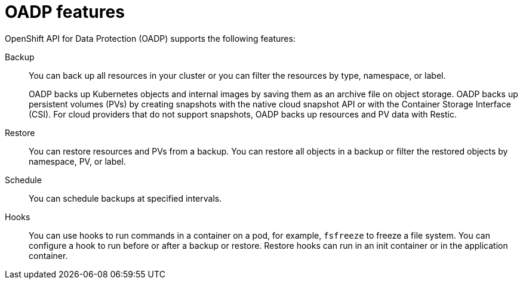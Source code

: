 // Module included in the following assemblies:
//
// * backup_and_restore/application_backup_and_restore/oadp-features-plugins.adoc

[id="oadp-features_{context}"]
= OADP features

OpenShift API for Data Protection (OADP) supports the following features:

Backup::
You can back up all resources in your cluster or you can filter the resources by type, namespace, or label.
+
OADP backs up Kubernetes objects and internal images by saving them as an archive file on object storage. OADP backs up persistent volumes (PVs) by creating snapshots with the native cloud snapshot API or with the Container Storage Interface (CSI). For cloud providers that do not support snapshots, OADP backs up resources and PV data with Restic.

Restore::
You can restore resources and PVs from a backup. You can restore all objects in a backup or filter the restored objects by namespace, PV, or label.

Schedule::
You can schedule backups at specified intervals.

Hooks::
You can use hooks to run commands in a container on a pod, for example, `fsfreeze` to freeze a file system. You can configure a hook to run before or after a backup or restore. Restore hooks can run in an init container or in the application container.
